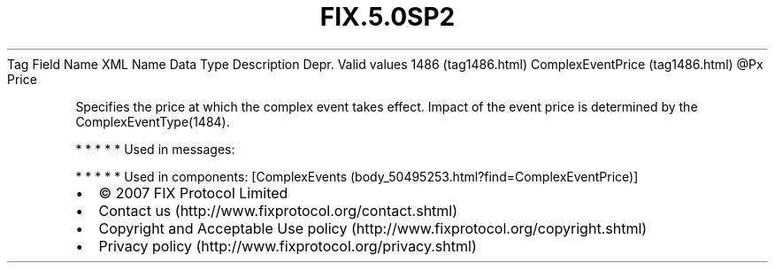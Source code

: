 .TH FIX.5.0SP2 "" "" "Tag #1486"
Tag
Field Name
XML Name
Data Type
Description
Depr.
Valid values
1486 (tag1486.html)
ComplexEventPrice (tag1486.html)
\@Px
Price
.PP
Specifies the price at which the complex event takes effect. Impact
of the event price is determined by the ComplexEventType(1484).
.PP
   *   *   *   *   *
Used in messages:
.PP
   *   *   *   *   *
Used in components:
[ComplexEvents (body_50495253.html?find=ComplexEventPrice)]

.PD 0
.P
.PD

.PP
.PP
.IP \[bu] 2
© 2007 FIX Protocol Limited
.IP \[bu] 2
Contact us (http://www.fixprotocol.org/contact.shtml)
.IP \[bu] 2
Copyright and Acceptable Use policy (http://www.fixprotocol.org/copyright.shtml)
.IP \[bu] 2
Privacy policy (http://www.fixprotocol.org/privacy.shtml)
